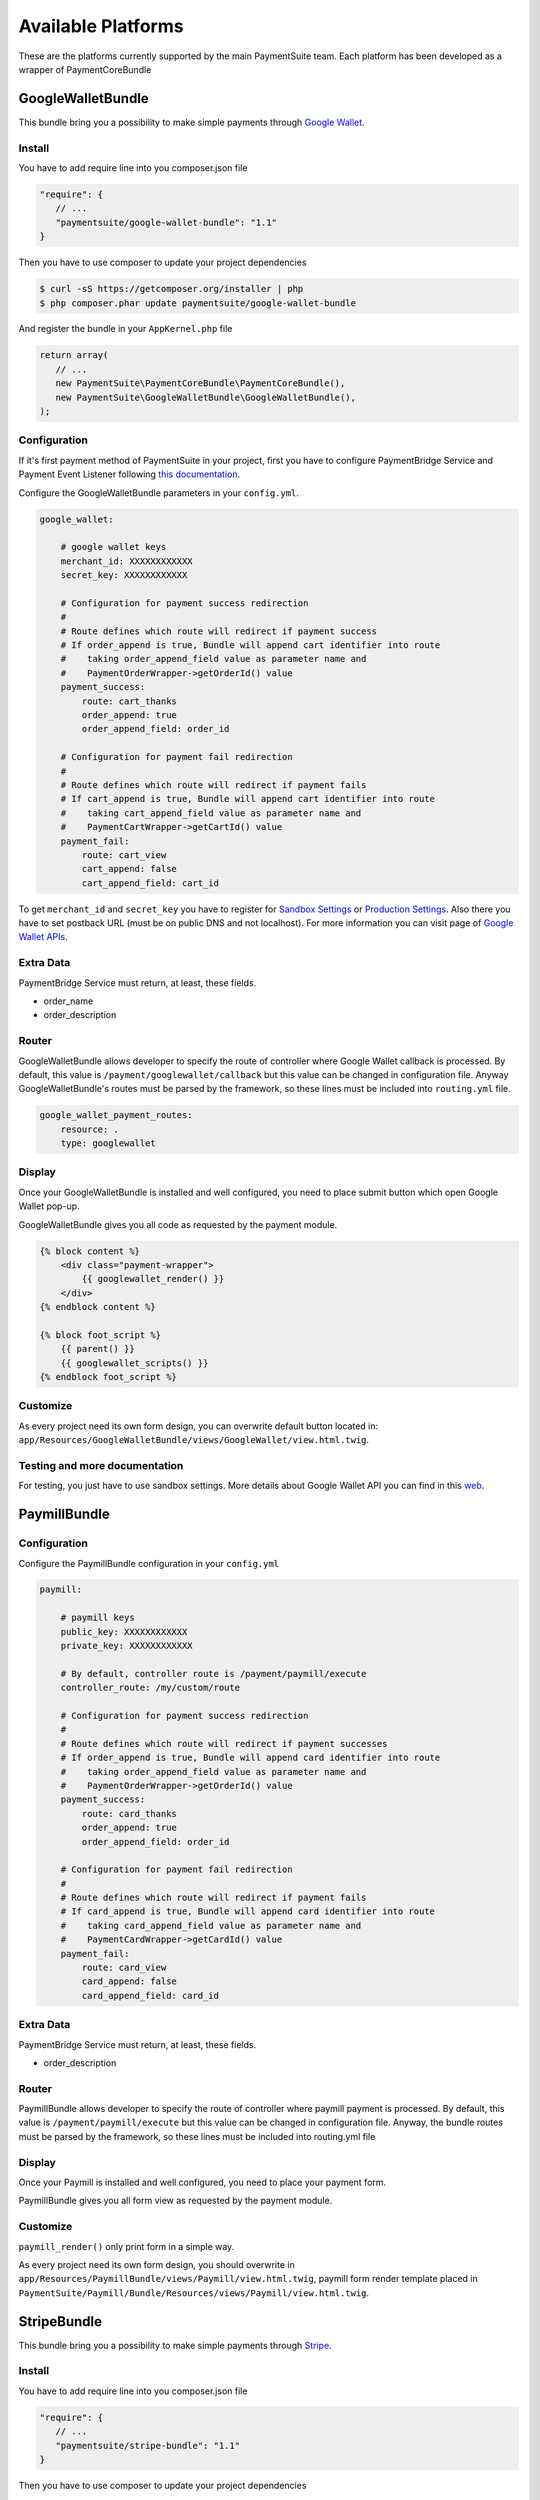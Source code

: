 Available Platforms
===================

These are the platforms currently supported by the main PaymentSuite team.
Each platform has been developed as a wrapper of PaymentCoreBundle


GoogleWalletBundle
-------------
This bundle bring you a possibility to make simple payments through `Google Wallet <http://www.google.com/wallet/>`_.

Install
~~~~~~~~~~~~~

You have to add require line into you composer.json file

.. code-block:: yaml

    "require": {
       // ...
       "paymentsuite/google-wallet-bundle": "1.1"
    }

Then you have to use composer to update your project dependencies

.. code-block:: bash

    $ curl -sS https://getcomposer.org/installer | php
    $ php composer.phar update paymentsuite/google-wallet-bundle

And register the bundle in your ``AppKernel.php`` file

.. code-block:: php

    return array(
       // ...
       new PaymentSuite\PaymentCoreBundle\PaymentCoreBundle(),
       new PaymentSuite\GoogleWalletBundle\GoogleWalletBundle(),
    );

Configuration
~~~~~~~~~~~~~

If it's first payment method of PaymentSuite in your project, first you have to configure PaymentBridge Service and Payment Event Listener following `this documentation <http://docs.paymentsuite.org/en/latest/configuration.html/>`_.

Configure the GoogleWalletBundle parameters in your ``config.yml``.

.. code-block:: yaml

    google_wallet:

        # google wallet keys
        merchant_id: XXXXXXXXXXXX
        secret_key: XXXXXXXXXXXX

        # Configuration for payment success redirection
        #
        # Route defines which route will redirect if payment success
        # If order_append is true, Bundle will append cart identifier into route
        #    taking order_append_field value as parameter name and
        #    PaymentOrderWrapper->getOrderId() value
        payment_success:
            route: cart_thanks
            order_append: true
            order_append_field: order_id

        # Configuration for payment fail redirection
        #
        # Route defines which route will redirect if payment fails
        # If cart_append is true, Bundle will append cart identifier into route
        #    taking cart_append_field value as parameter name and
        #    PaymentCartWrapper->getCartId() value
        payment_fail:
            route: cart_view
            cart_append: false
            cart_append_field: cart_id

To get ``merchant_id`` and ``secret_key`` you have to register for `Sandbox Settings <https://sandbox.google.com/checkout/inapp/merchant/settings.html>`_ or `Production Settings <https://checkout.google.com/inapp/merchant/settings.html>`_. Also there you have to set postback URL (must be on public DNS and not localhost). For more information you can visit page of `Google Wallet APIs <https://developers.google.com/wallet/>`_.

Extra Data
~~~~~~~~~~

PaymentBridge Service must return, at least, these fields.

- order_name
- order_description

Router
~~~~~~

GoogleWalletBundle allows developer to specify the route of controller where Google Wallet callback is processed.
By default, this value is ``/payment/googlewallet/callback`` but this value can be changed in configuration file.
Anyway GoogleWalletBundle's routes must be parsed by the framework, so these lines must be included into ``routing.yml`` file.

.. code-block:: yaml

    google_wallet_payment_routes:
        resource: .
        type: googlewallet

Display
~~~~~~~

Once your GoogleWalletBundle is installed and well configured, you need to place submit button which open Google Wallet pop-up.

GoogleWalletBundle gives you all code as requested by the payment module.

.. code-block:: twig

    {% block content %}
        <div class="payment-wrapper">
            {{ googlewallet_render() }}
        </div>
    {% endblock content %}

    {% block foot_script %}
        {{ parent() }}
        {{ googlewallet_scripts() }}
    {% endblock foot_script %}

Customize
~~~~~~~~~

As every project need its own form design, you can overwrite default button located in: ``app/Resources/GoogleWalletBundle/views/GoogleWallet/view.html.twig``.

Testing and more documentation
~~~~~~~~~

For testing, you just have to use sandbox settings.
More details about Google Wallet API you can find in this `web <https://developers.google.com/wallet/>`_.

PaymillBundle
-------------

Configuration
~~~~~~~~~~~~~

Configure the PaymillBundle configuration in your ``config.yml``

.. code-block:: yaml

    paymill:

        # paymill keys
        public_key: XXXXXXXXXXXX
        private_key: XXXXXXXXXXXX

        # By default, controller route is /payment/paymill/execute
        controller_route: /my/custom/route

        # Configuration for payment success redirection
        #
        # Route defines which route will redirect if payment successes
        # If order_append is true, Bundle will append card identifier into route
        #    taking order_append_field value as parameter name and
        #    PaymentOrderWrapper->getOrderId() value
        payment_success:
            route: card_thanks
            order_append: true
            order_append_field: order_id

        # Configuration for payment fail redirection
        #
        # Route defines which route will redirect if payment fails
        # If card_append is true, Bundle will append card identifier into route
        #    taking card_append_field value as parameter name and
        #    PaymentCardWrapper->getCardId() value
        payment_fail:
            route: card_view
            card_append: false
            card_append_field: card_id

Extra Data
~~~~~~~~~~

PaymentBridge Service must return, at least, these fields.

- order_description

Router
~~~~~~

PaymillBundle allows developer to specify the route of controller where paymill
payment is processed.
By default, this value is ``/payment/paymill/execute`` but this value can be
changed in configuration file.
Anyway, the bundle routes must be parsed by the framework, so these lines must
be included into routing.yml file

.. code-block:: yaml
    paymill_payment_routes:
        resource: .
        type: paymill`

Display
~~~~~~~

Once your Paymill is installed and well configured, you need to place your
payment form.

PaymillBundle gives you all form view as requested by the payment module.

.. code-block:: twig
    {% block content %}
            <div class="payment-wrapper">
                {{ paymill_render() }}
            </div>
    {% endblock content %}

    {% block foot_script %}
        {{ parent() }}
        {{ paymill_scripts() }}
    {% endblock foot_script %}

Customize
~~~~~~~~~

``paymill_render()`` only print form in a simple way.

As every project need its own form design, you should overwrite in
``app/Resources/PaymillBundle/views/Paymill/view.html.twig``, paymill form render
template placed in
``PaymentSuite/Paymill/Bundle/Resources/views/Paymill/view.html.twig``.


StripeBundle
-------------
This bundle bring you a possibility to make simple payments through `Stripe <https://stripe.com>`_.

Install
~~~~~~~~~~~~~

You have to add require line into you composer.json file

.. code-block:: yaml

    "require": {
       // ...
       "paymentsuite/stripe-bundle": "1.1"
    }

Then you have to use composer to update your project dependencies

.. code-block:: bash

    $ curl -sS https://getcomposer.org/installer | php
    $ php composer.phar update paymentsuite/stripe-bundle

And register the bundle in your ``AppKernel.php`` file

.. code-block:: php

    return array(
       // ...
       new PaymentSuite\PaymentCoreBundle\PaymentCoreBundle(),
       new PaymentSuite\StripeBundle\StripeBundle(),
    );

Configuration
~~~~~~~~~~~~~

If it's first payment method of PaymentSuite in your project, first you have to configure PaymentBridge Service and Payment Event Listener following `this documentation <http://docs.paymentsuite.org/en/latest/configuration.html/>`_.

Configure the StripeBundle parameters in your ``config.yml``.

.. code-block:: yaml

    stripe:

        # stripe keys
        public_key: XXXXXXXXXXXX
        private_key: XXXXXXXXXXXX

        # By default, controller route is /payment/stripe/execute
        controller_route: /my/custom/route

        # Configuration for payment success redirection
        #
        # Route defines which route will redirect if payment success
        # If order_append is true, Bundle will append cart identifier into route
        #    taking order_append_field value as parameter name and
        #    PaymentOrderWrapper->getOrderId() value
        payment_success:
            route: cart_thanks
            order_append: true
            order_append_field: order_id

        # Configuration for payment fail redirection
        #
        # Route defines which route will redirect if payment fails
        # If cart_append is true, Bundle will append cart identifier into route
        #    taking cart_append_field value as parameter name and
        #    PaymentCartWrapper->getCartId() value
        payment_fail:
            route: cart_view
            cart_append: false
            cart_append_field: cart_id

About Stripe ``public_key`` and ``private_key`` you can learn more in `Stripe documentation page <https://stripe.com/docs/tutorials/dashboard#api-keys>`_.

Router
~~~~~~

StripeBundle allows developer to specify the route of controller where Stripe callback is processed.
By default, this value is ``/payment/stripe/callback`` but this value can be changed in configuration file.
Anyway StripeBundle's routes must be parsed by the framework, so these lines must be included into ``routing.yml`` file.

.. code-block:: yaml

    stripe_payment_routes:
        resource: .
        type: stripe

Display
~~~~~~~

Once your StripeBundle is installed and well configured, you need to place your payment form.

StripeBundle gives you all code as requested by the payment module.

.. code-block:: twig

    {% block content %}
        <div class="payment-wrapper">
            {{ stripe_render() }}
        </div>
    {% endblock content %}

    {% block foot_script %}
        {{ parent() }}
        {{ stripe_scripts() }}
    {% endblock foot_script %}

Customize
~~~~~~~~~

`stripe_render()` just print a basic form.

As every project need its own form design, you can overwrite default form located in: ``app/Resources/StripeBundle/views/Stripe/view.html.twig`` following `Stripe documentation <https://stripe.com/docs/tutorials/forms>`_.

In another hand, Stripe `recommend  <https://stripe.com/docs/tutorials/forms#create-a-single-use-token>`_ use `jQuery form validator <https://github.com/stripe/jquery.payment>`_.

Testing and more documentation
~~~~~~~~~

For testing you can use `these examples <https://stripe.com/docs/testing>`_.
More detail about Stripe API you can find in this `web <https://stripe.com/docs/api/php>`_.

